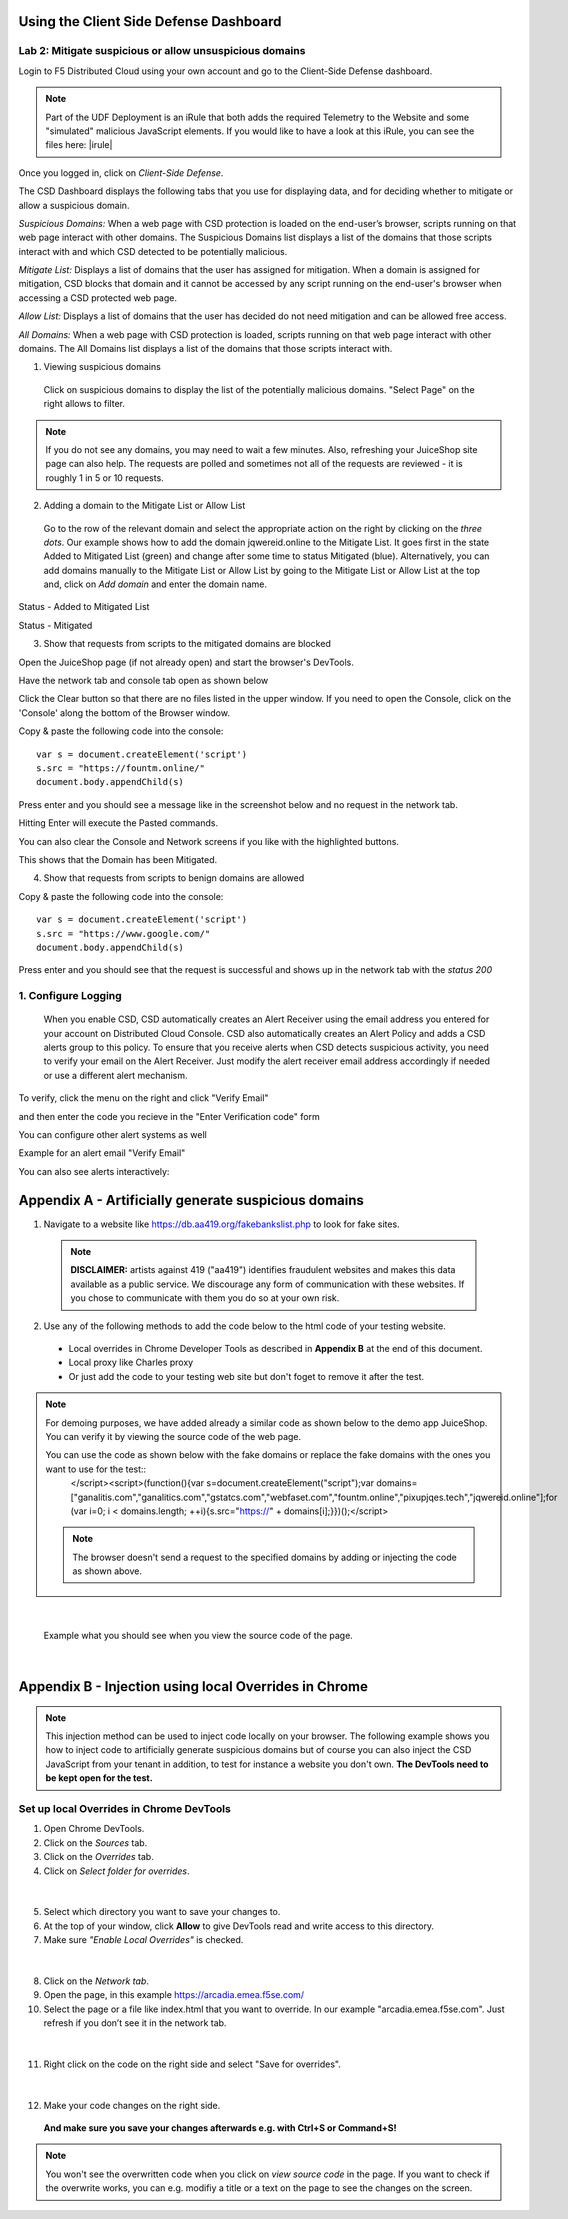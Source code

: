 Using the Client Side Defense Dashboard
=======================================

Lab 2: Mitigate suspicious or allow unsuspicious domains
--------------------------------------------------------

Login to F5 Distributed Cloud using your own account and go to the Client-Side Defense dashboard.

.. note:: Part of the UDF Deployment is an iRule that both adds the required Telemetry to the Website and some "simulated" malicious JavaScript elements.  If you would like to have a look at this iRule, you can see the files here: |irule|

.. |irule| raw:: html

            <a href=./addClientSideDefense.tcl _target="_irule">addClientSideDefense.tcl</a>

Once you logged in, click on *Client-Side Defense*.

.. image:: images/csd-dashboard.png

The CSD Dashboard displays the following tabs that you use for displaying data, and for deciding whether to mitigate or allow a suspicious domain.

.. image:: images/csd-tabs.png

*Suspicious Domains:* When a web page with CSD protection is loaded on the end-user’s browser, scripts running on that web page interact with other domains. The Suspicious Domains list displays a list of the domains that those scripts interact with and which CSD detected to be potentially malicious.

*Mitigate List:* Displays a list of domains that the user has assigned for mitigation. When a domain is assigned for mitigation, CSD blocks that domain and it cannot be accessed by any script running on the end-user's browser when accessing a CSD protected web page.
    
*Allow List:* Displays a list of domains that the user has decided do not need mitigation and can be allowed free access.
    
*All Domains:* When a web page with CSD protection is loaded, scripts running on that web page interact with other domains. The All Domains list displays a list of the domains that those scripts interact with.

1. Viewing suspicious domains
 
 Click on suspicious domains to display the list of the potentially malicious domains. "Select Page" on the right allows to filter.

.. image:: images/agility-suspicious-domains.png

.. note:: If you do not see any domains, you may need to wait a few minutes.  Also, refreshing your JuiceShop site page can also help.  The requests are polled and sometimes not all of the requests are reviewed - it is roughly 1 in 5 or 10 requests.  

2. Adding a domain to the Mitigate List or Allow List
   
 Go to the row of the relevant domain and select the appropriate action on the right by clicking on the *three dots*. Our example shows how to add the domain jqwereid.online to the Mitigate List. It goes first in the state Added to Mitigated List (green) and change after some time to status Mitigated (blue). 
 Alternatively, you can add domains manually to the Mitigate List or Allow List by going to the Mitigate List or Allow List at the top and, click on *Add domain* and enter the domain name.

.. image:: images/csd-mitigate.png

Status - Added to Mitigated List

.. image:: images/csd-mitigate-added.png

Status - Mitigated

.. image:: images/csd-mitigated.png

3. Show that requests from scripts to the mitigated domains are blocked
 
Open the JuiceShop page (if not already open) and start the browser's DevTools.

Have the network tab and console tab open as shown below
 
.. image:: images/agility-demonstrating-csd_7.png

Click the Clear button so that there are no files listed in the upper window.  
If you need to open the Console, click on the 'Console' along the bottom of the Browser window.
 
Copy & paste the following code into the console::

   var s = document.createElement('script')
   s.src = "https://fountm.online/"
   document.body.appendChild(s)

Press enter and you should see a message like in the screenshot below and no request in the network tab.

.. image:: images/agility-demonstrating-csd_3.png

Hitting Enter will execute the Pasted commands.

You can also clear the Console and Network screens if you like with the highlighted buttons.

.. image:: images/agility-demonstrating-csd_4.png

This shows that the Domain has been Mitigated.

4. Show that requests from scripts to benign domains are allowed

Copy & paste the following code into the console::

   var s = document.createElement('script')
   s.src = "https://www.google.com/"
   document.body.appendChild(s)

Press enter and you should see that the request is successful and shows up in the network tab with the *status 200*

.. image:: images/agility-demonstrating-csd_1.png

1. Configure Logging
---------------------

 When you enable CSD, CSD automatically creates an Alert Receiver using the email address you entered for your account on Distributed Cloud Console. CSD also automatically creates an Alert Policy and adds a CSD alerts group to this policy. To ensure that you receive alerts when CSD detects suspicious activity, you need to verify your email on the Alert Receiver.
 Just modify the alert receiver email address accordingly if needed or use a different alert mechanism.

.. image:: images/csd-alert-receiver.png


To verify, click the menu on the right and click "Verify Email"

.. image:: images/agility-email-verification_2.png

and then enter the code you recieve in the "Enter Verification code" form

.. image:: images/agility-email-verification_1.png

You can configure other alert systems as well

.. image:: images/csd-alert-receiver-details.png

Example for an alert email "Verify Email" 

.. image:: images/alert-email.png

You can also see alerts interactively:

.. image:: images/agility-alert-dashboard.png


Appendix A - Artificially generate suspicious domains
=====================================================

1. Navigate to a website like https://db.aa419.org/fakebankslist.php to look for fake sites.

 .. note:: **DISCLAIMER:** artists against 419 ("aa419") identifies fraudulent websites and makes this data available as a public service. We discourage any form of communication with these websites. If you chose to communicate with them you do so at your own risk.

2. Use any of the following methods to add the code below to the html code of your testing website.

 - Local overrides in Chrome Developer Tools as described in **Appendix B** at the end of this document.
 - Local proxy like Charles proxy
 - Or just add the code to your testing web site but don't foget to remove it after the test.

.. note:: For demoing purposes, we have added already a similar code as shown below to the demo app JuiceShop. You can verify it by viewing the source code of the web page.

 You can use the code as shown below with the fake domains or replace the fake domains with the ones you want to use for the test::
  </script><script>(function(){var s=document.createElement("script");var domains=["ganalitis.com","ganalitics.com","gstatcs.com","webfaset.com","fountm.online","pixupjqes.tech","jqwereid.online"];for (var i=0; i < domains.length; ++i){s.src="https://" + domains[i];}})();</script>

 .. note:: The browser doesn't send a request to the specified domains by adding or injecting the code as shown above.

|

 Example what you should see when you view the source code of the page.

 .. image:: images/csd-view-source-color.png

|


Appendix B - Injection using local Overrides in Chrome
======================================================

.. note:: This injection method can be used to inject code locally on your browser. The following example shows you how to inject code to artificially generate suspicious domains but of course you can also inject the CSD JavaScript from your tenant in addition, to test for instance a website you don't own. **The DevTools need to be kept open for the test.**

Set up local Overrides in Chrome DevTools
-----------------------------------------

#. Open Chrome DevTools.
#. Click on the *Sources* tab.
#. Click on the *Overrides* tab.
#. Click on *Select folder for overrides*.

 .. image:: images/csd-select-folder-overrides.png

|

5. Select which directory you want to save your changes to.
#. At the top of your window, click **Allow** to give DevTools read and write access to this directory.
#. Make sure *"Enable Local Overrides"* is checked.

 .. image:: images/csd-select-folder-overrides-selected.png

|

8. Click on the *Network tab*.
#. Open the page, in this example https://arcadia.emea.f5se.com/
#. Select the page or a file like index.html that you want to override. In our example "arcadia.emea.f5se.com". Just refresh if you don’t see it in the network tab.

 .. image:: images/csd-select-page.png

|

11. Right click on the code on the right side and select "Save for overrides".

 .. image:: images/csd-save-for-overrides.png

|

12. Make your code changes on the right side.
 
 .. image:: images/csd-add-injection-code.png

 **And make sure you save your changes afterwards e.g. with Ctrl+S or Command+S!**

.. note:: You won't see the overwritten code when you click on *view source code* in the page. If you want to check if the overwrite works, you can e.g. modifiy a title or a text on the page to see the changes on the screen.
